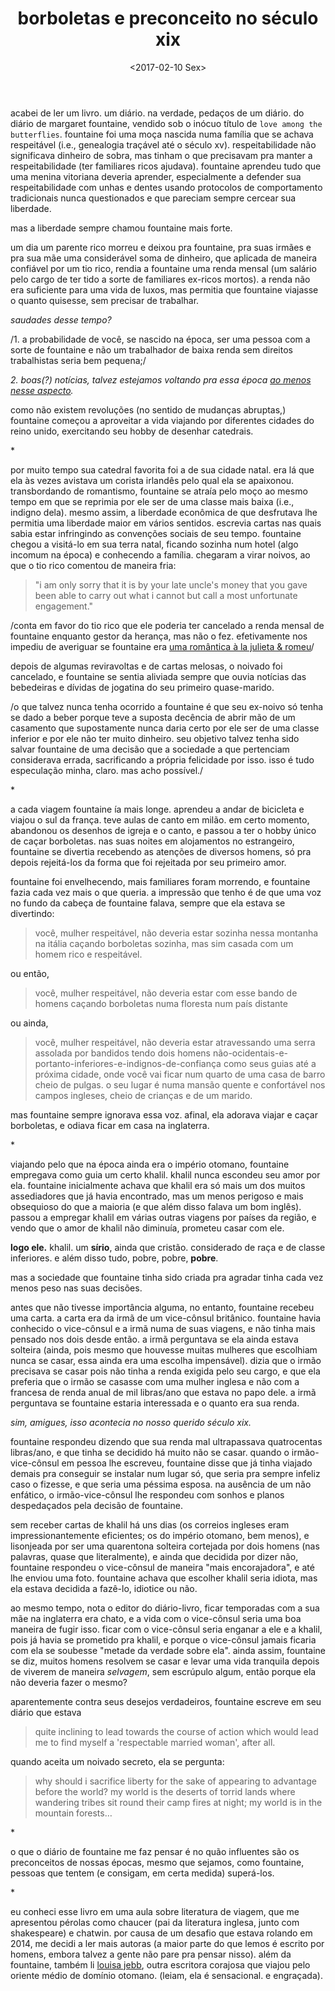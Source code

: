 #+TITLE: borboletas e preconceito no século xix
#+DATE: <2017-02-10 Sex>

acabei de ler um livro. um diário. na verdade, pedaços de um
diário. do diário de margaret fountaine, vendido sob o inócuo título
de =love among the butterflies=. fountaine foi uma moça nascida numa
família que se achava respeitável (i.e., genealogia traçável até o
século xv). respeitabilidade não significava dinheiro de sobra, mas
tinham o que precisavam pra manter a respeitabilidade (ter familiares
ricos ajudava). fountaine aprendeu tudo que uma menina vitoriana
deveria aprender, especialmente a defender sua respeitabilidade com
unhas e dentes usando protocolos de comportamento tradicionais nunca
questionados e que pareciam sempre cercear sua liberdade.

mas a liberdade sempre chamou fountaine mais forte.

um dia um parente rico morreu e deixou pra fountaine, pra suas irmães
e pra sua mãe uma considerável soma de dinheiro, que aplicada de
maneira confiável por um tio rico, rendia a fountaine uma renda mensal
(um salário pelo cargo de ter tido a sorte de familiares ex-ricos
mortos). a renda não era suficiente para uma vida de luxos, mas
permitia que fountaine viajasse o quanto quisesse, sem precisar de
trabalhar.

/saudades desse tempo?/

/1. a probabilidade de você, se nascido na época, ser uma pessoa com a
sorte de fountaine e não um trabalhador de baixa renda sem direitos
trabalhistas seria bem pequena;/

/2. boas(?) notícias, talvez estejamos voltando pra essa época [[http://www.economist.com/blogs/buttonwood/2014/03/demography-and-inequality][ao
menos nesse aspecto]]./

como não existem revoluções (no sentido de mudanças abruptas,)
fountaine começou a aproveitar a vida viajando por diferentes cidades
do reino unido, exercitando seu hobby de desenhar catedrais.

*

por muito tempo sua catedral favorita foi a de sua cidade natal. era
lá que ela às vezes avistava um corista irlandês pelo qual ela se
apaixonou. transbordando de romantismo, fountaine se atraía pelo moço
ao mesmo tempo em que se reprimia por ele ser de uma classe mais baixa
(i.e., indigno dela). mesmo assim, a liberdade econômica de que
desfrutava lhe permitia uma liberdade maior em vários
sentidos. escrevia cartas nas quais sabia estar infringindo as
convenções sociais de seu tempo. fountaine chegou a visitá-lo em sua
terra natal, ficando sozinha num hotel (algo incomum na época) e
conhecendo a família. chegaram a virar noivos, ao que o tio rico
comentou de maneira fria:

#+BEGIN_QUOTE
  "i am only sorry that it is by your late uncle's money that you gave
  been able to carry out what i cannot but call a most unfortunate
  engagement."
#+END_QUOTE

/conta em favor do tio rico que ele poderia ter cancelado a renda
mensal de fountaine enquanto gestor da herança, mas não o
fez. efetivamente nos impediu de averiguar se fountaine era [[https://odanoburu.github.io/2014/09/10/julieta-&-romeu&-58;-uma-hist%C3%B3ria-utilitarista.html][uma
romântica à la julieta & romeu]]/

depois de algumas reviravoltas e de cartas melosas, o noivado foi
cancelado, e fountaine se sentia aliviada sempre que ouvia notícias
das bebedeiras e dívidas de jogatina do seu primeiro quase-marido.

/o que talvez nunca tenha ocorrido a fountaine é que seu ex-noivo só
tenha se dado a beber porque teve a suposta decência de abrir mão de
um casamento que supostamente nunca daria certo por ele ser de uma
classe inferior e por ele não ter muito dinheiro. seu objetivo talvez
tenha sido salvar fountaine de uma decisão que a sociedade a que
pertenciam considerava errada, sacrificando a própria felicidade por
isso. isso é tudo especulação minha, claro. mas acho possível./

*

a cada viagem fountaine ía mais longe. aprendeu a andar de bicicleta e
viajou o sul da frança. teve aulas de canto em milão. em certo momento,
abandonou os desenhos de igreja e o canto, e passou a ter o hobby único
de caçar borboletas. nas suas noites em alojamentos no estrangeiro,
fountaine se divertia recebendo as atenções de diversos homens, só pra
depois rejeitá-los da forma que foi rejeitada por seu primeiro amor.

fountaine foi envelhecendo, mais familiares foram morrendo, e
fountaine fazia cada vez mais o que queria. a impressão que tenho é de
que uma voz no fundo da cabeça de fountaine falava, sempre que ela
estava se divertindo:

#+BEGIN_QUOTE
  você, mulher respeitável, não deveria estar sozinha nessa montanha
  na itália caçando borboletas sozinha, mas sim casada com um homem
  rico e respeitável.
#+END_QUOTE

ou então,

#+BEGIN_QUOTE
  você, mulher respeitável, não deveria estar com esse bando de homens
  caçando borboletas numa floresta num país distante
#+END_QUOTE

ou ainda,

#+BEGIN_QUOTE
  você, mulher respeitável, não deveria estar atravessando uma serra
  assolada por bandidos tendo dois homens
  não-ocidentais-e-portanto-inferiores-e-indignos-de-confiança como
  seus guias até a próxima cidade, onde você vai ficar num quarto de
  uma casa de barro cheio de pulgas. o seu lugar é numa mansão quente
  e confortável nos campos ingleses, cheio de crianças e de um marido.
#+END_QUOTE

mas fountaine sempre ignorava essa voz. afinal, ela adorava viajar e
caçar borboletas, e odiava ficar em casa na inglaterra.

*

viajando pelo que na época ainda era o império otomano, fountaine
empregava como guia um certo khalil. khalil nunca escondeu seu amor
por ela. fountaine inicialmente achava que khalil era só mais um dos
muitos assediadores que já havia encontrado, mas um menos perigoso e
mais obsequioso do que a maioria (e que além disso falava um bom
inglês).  passou a empregar khalil em várias outras viagens por países
da região, e vendo que o amor de khalil não diminuía, prometeu casar
com ele.

*logo ele.* khalil. um *sírio*, ainda que cristão. considerado de raça
e de classe inferiores. e além disso tudo, pobre, pobre, *pobre*.

mas a sociedade que fountaine tinha sido criada pra agradar tinha cada
vez menos peso nas suas decisões.

antes que não tivesse importância alguma, no entanto, fountaine
recebeu uma carta. a carta era da irmã de um vice-cônsul
britânico. fountaine havia conhecido o vice-cônsul e a irmã numa de
suas viagens, e não tinha mais pensado nos dois desde então. a irmã
perguntava se ela ainda estava solteira (ainda, pois mesmo que
houvesse muitas mulheres que escolhiam nunca se casar, essa ainda era
uma escolha impensável). dizia que o irmão precisava se casar pois não
tinha a renda exigida pelo seu cargo, e que ela preferia que o irmão
se casasse com uma mulher inglesa e não com a francesa de renda anual
de mil libras/ano que estava no papo dele.  a irmã perguntava se
fountaine estaria interessada e o quanto era sua renda.

/sim, amigues, isso acontecia no nosso querido século xix./

fountaine respondeu dizendo que sua renda mal ultrapassava
quatrocentas libras/ano, e que tinha se decidido há muito não se
casar. quando o irmão-vice-cônsul em pessoa lhe escreveu, fountaine
disse que já tinha viajado demais pra conseguir se instalar num lugar
só, que seria pra sempre infeliz caso o fizesse, e que seria uma
péssima esposa. na ausência de um não enfático, o irmão-vice-cônsul
lhe respondeu com sonhos e planos despedaçados pela decisão de
fountaine.

sem receber cartas de khalil há uns dias (os correios ingleses eram
impressionantemente eficientes; os do império otomano, bem menos), e
lisonjeada por ser uma quarentona solteira cortejada por dois homens
(nas palavras, quase que literalmente), e ainda que decidida por dizer
não, fountaine respondeu o vice-cônsul de maneira "mais encorajadora",
e até lhe enviou uma foto. fountaine achava que escolher khalil seria
idiota, mas ela estava decidida a fazê-lo, idiotice ou não.

ao mesmo tempo, nota o editor do diário-livro, ficar temporadas com a
sua mãe na inglaterra era chato, e a vida com o vice-cônsul seria uma
boa maneira de fugir isso. ficar com o vice-cônsul seria enganar a ele
e a khalil, pois já havia se prometido pra khalil, e porque o
vice-cônsul jamais ficaria com ela se soubesse "metade da verdade
sobre ela". ainda assim, fountaine se diz, muitos homens resolvem se
casar e levar uma vida tranquila depois de viverem de maneira
/selvagem/, sem escrúpulo algum, então porque ela não deveria fazer o
mesmo?

aparentemente contra seus desejos verdadeiros, fountaine escreve em
seu diário que estava

#+BEGIN_QUOTE
  quite inclining to lead towards the course of action which would
  lead me to find myself a 'respectable married woman', after all.
#+END_QUOTE

quando aceita um noivado secreto, ela se pergunta:

#+BEGIN_QUOTE
  why should i sacrifice liberty for the sake of appearing to
  advantage before the world? my world is the deserts of torrid lands
  where wandering tribes sit round their camp fires at night; my world
  is in the mountain forests...
#+END_QUOTE

*

o que o diário de fountaine me faz pensar é no quão influentes são os
preconceitos de nossas épocas, mesmo que sejamos, como fountaine,
pessoas que tentem (e consigam, em certa medida) superá-los.

*

eu conheci esse livro em uma aula sobre literatura de viagem, que me
apresentou pérolas como chaucer (pai da literatura inglesa, junto com
shakespeare) e chatwin. por causa de um desafio que estava rolando em
2014, me decidi a ler mais autoras (a maior parte do que lemos é
escrito por homens, embora talvez a gente não pare pra pensar
nisso). além da fountaine, também li [[https://archive.org/details/bydesertwaystoba00wilkrich][louisa jebb]], outra escritora
corajosa que viajou pelo oriente médio de domínio otomano. (leiam, ela
é sensacional. e engraçada).
